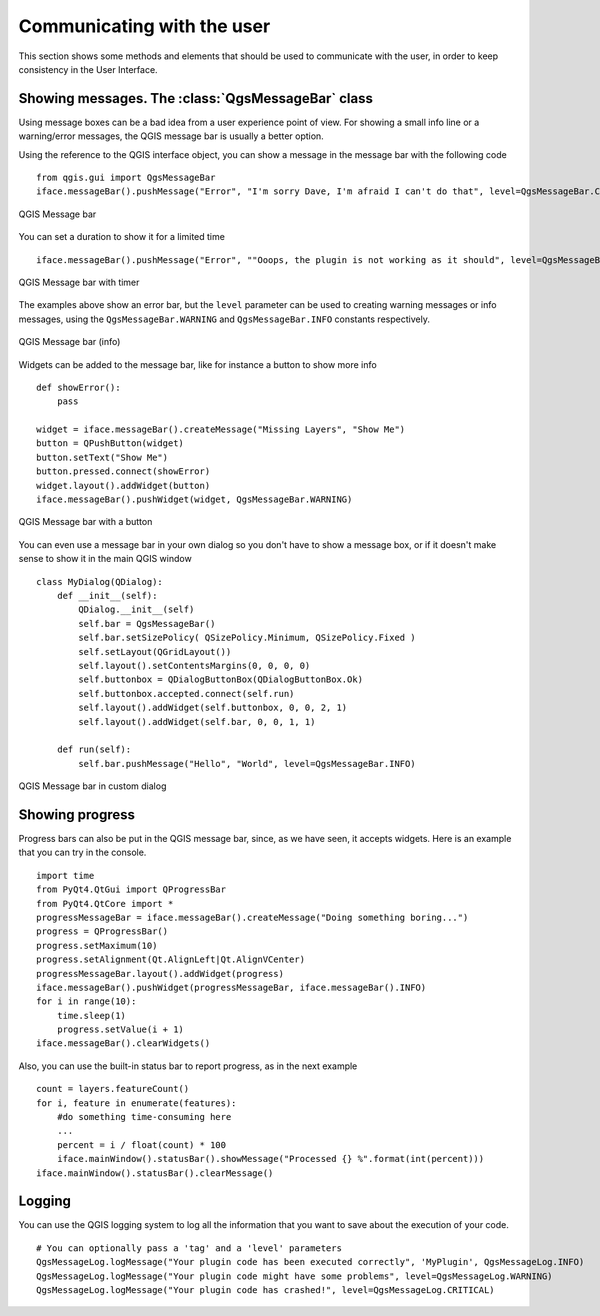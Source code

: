 ***************************
Communicating with the user
***************************

This section shows some methods and elements that should be used to communicate
with the user, in order to keep consistency in the User Interface.

Showing messages. The :class:`QgsMessageBar` class
==================================================

Using message boxes can be a bad idea from a user experience point of view. For
showing a small info line or a warning/error messages, the QGIS message bar is
usually a better option.

Using the reference to the QGIS interface object, you can show a message in the
message bar with the following code

::

  from qgis.gui import QgsMessageBar
  iface.messageBar().pushMessage("Error", "I'm sorry Dave, I'm afraid I can't do that", level=QgsMessageBar.CRITICAL)


.. figure:: /static/pyqgis_developer_cookbook/errorbar.png
   :align: center
   :width: 40em

   QGIS Message bar

You can set a duration to show it for a limited time

::

    iface.messageBar().pushMessage("Error", ""Ooops, the plugin is not working as it should", level=QgsMessageBar.CRITICAL, duration=3)


.. figure:: /static/pyqgis_developer_cookbook/errorbar-timed.png
   :align: center
   :width: 40em

   QGIS Message bar with timer

The examples above show an error bar, but the ``level`` parameter can be used
to creating warning messages or info messages, using the
``QgsMessageBar.WARNING`` and ``QgsMessageBar.INFO`` constants respectively.

.. figure:: /static/pyqgis_developer_cookbook/infobar.png
   :align: center
   :width: 40em

   QGIS Message bar (info)

Widgets can be added to the message bar, like for instance a button to show
more info

::

    def showError():
        pass

    widget = iface.messageBar().createMessage("Missing Layers", "Show Me")
    button = QPushButton(widget)
    button.setText("Show Me")
    button.pressed.connect(showError)
    widget.layout().addWidget(button)
    iface.messageBar().pushWidget(widget, QgsMessageBar.WARNING)


.. figure:: /static/pyqgis_developer_cookbook/bar-button.png
   :align: center
   :width: 40em

   QGIS Message bar with a button

You can even use a message bar in your own dialog so you don't have to show a
message box, or if it doesn't make sense to show it in the main QGIS window

::

    class MyDialog(QDialog):
        def __init__(self):
            QDialog.__init__(self)
            self.bar = QgsMessageBar()
            self.bar.setSizePolicy( QSizePolicy.Minimum, QSizePolicy.Fixed )
            self.setLayout(QGridLayout())
            self.layout().setContentsMargins(0, 0, 0, 0)
            self.buttonbox = QDialogButtonBox(QDialogButtonBox.Ok)
            self.buttonbox.accepted.connect(self.run)
            self.layout().addWidget(self.buttonbox, 0, 0, 2, 1)
            self.layout().addWidget(self.bar, 0, 0, 1, 1)

        def run(self):
            self.bar.pushMessage("Hello", "World", level=QgsMessageBar.INFO)

.. figure:: /static/pyqgis_developer_cookbook/dialog-with-bar.png
   :align: center
   :width: 40em

   QGIS Message bar in custom dialog


Showing progress
================

Progress bars can also be put in the QGIS message bar, since, as we have seen,
it accepts widgets. Here is an example that you can try in the console.

::

    import time
    from PyQt4.QtGui import QProgressBar
    from PyQt4.QtCore import *
    progressMessageBar = iface.messageBar().createMessage("Doing something boring...")
    progress = QProgressBar()
    progress.setMaximum(10)
    progress.setAlignment(Qt.AlignLeft|Qt.AlignVCenter)
    progressMessageBar.layout().addWidget(progress)
    iface.messageBar().pushWidget(progressMessageBar, iface.messageBar().INFO)
    for i in range(10):
        time.sleep(1)
        progress.setValue(i + 1)
    iface.messageBar().clearWidgets()

Also, you can use the built-in status bar to report progress, as in the next
example

::

    count = layers.featureCount()
    for i, feature in enumerate(features):
        #do something time-consuming here
        ...
        percent = i / float(count) * 100
        iface.mainWindow().statusBar().showMessage("Processed {} %".format(int(percent)))
    iface.mainWindow().statusBar().clearMessage()

Logging
=======

You can use the QGIS logging system to log all the information that you want to
save about the execution of your code.

::

    # You can optionally pass a 'tag' and a 'level' parameters
    QgsMessageLog.logMessage("Your plugin code has been executed correctly", 'MyPlugin', QgsMessageLog.INFO)
    QgsMessageLog.logMessage("Your plugin code might have some problems", level=QgsMessageLog.WARNING)
    QgsMessageLog.logMessage("Your plugin code has crashed!", level=QgsMessageLog.CRITICAL)

